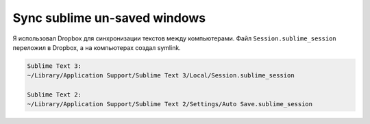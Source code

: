 .. index:: macos, mac

.. meta::
   :keywords: macos, mac

.. _macos-sync-unsaved-sublime:

Sync sublime un-saved windows
=============================

Я использовал Dropbox для синхронизации текстов между компьютерами. Файл ``Session.sublime_session`` переложил в Dropbox, а на компьютерах создал symlink.

.. code-block:: none

   Sublime Text 3:
   ~/Library/Application Support/Sublime Text 3/Local/Session.sublime_session
    
   Sublime Text 2:
   ~/Library/Application Support/Sublime Text 2/Settings/Auto Save.sublime_session